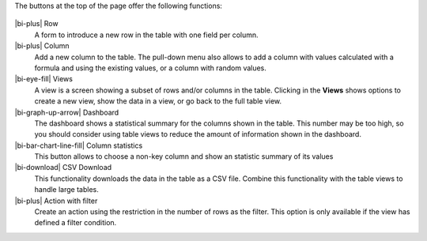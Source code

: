 The buttons at the top of the page offer the following functions:

.. figure:: /scaptures/table_buttons.png
   :align: center
   :width: 100%

|bi-plus| Row
  A form to introduce a new row in the table with one field per column.

|bi-plus| Column
  Add a new column to the table. The pull-down menu also allows to add a column with values calculated with a formula and using the existing values, or a column with random values.

|bi-eye-fill| Views
  A view is a screen showing a subset of rows and/or columns in the table. Clicking in the **Views** shows options to create a new view, show the data in a view, or go back to the full table view.

|bi-graph-up-arrow| Dashboard
  The dashboard shows a statistical summary for the columns shown in the table. This number may be too high, so you should consider using table views to reduce the amount of information shown in the dashboard.

|bi-bar-chart-line-fill| Column statistics
  This button allows to choose a non-key column and show an statistic summary of its values

|bi-download| CSV Download
  This functionality downloads the data in the table as a CSV file. Combine this functionality with the table views to handle large tables.

|bi-plus| Action with filter
  Create an action using the restriction in the number of rows as the filter. This option is only available if the view has defined a filter condition.


